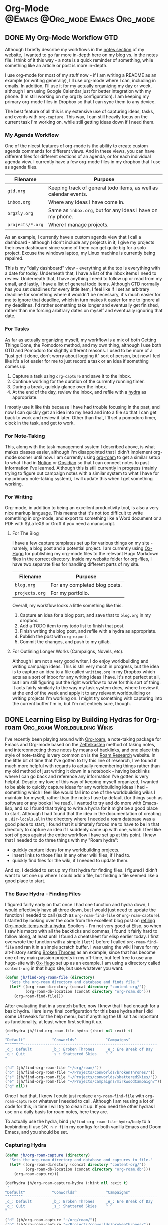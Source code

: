 #+hugo_base_dir: ~/Projects/jhilker.gitlab.io
#+hugo_section: blog/post
#+hugo_type: post
#+hugo_front_matter_format: yaml
#+seq_todo: TODO DRAFT | DONE
#+hugo_auto_set_lastmod: t
#+startup: overview
* Org-Mode                                  :@Emacs:@Org_mode:Emacs:Org_mode:
** DONE My Org-Mode Workflow                                 :GTD:
CLOSED: [2021-06-12 Sat 20:46]
:properties:
:EXPORT_FILE_NAME: my-org-mode-workflow
:export_hugo_custom_front_matter: :featured true
:end:

Although I briefly describe my workflows in the [[https://braindump.jhilker.com][notes section]] of my website, I wanted to go far more in-depth here on my blog vs. in the notes file. I think of it this way - a note is a quick reminder of something, while something like an article or post is more in-depth. 

I use org-mode for most of my stuff now - if I am writing a README as an example (or writing generally), I'll use org-mode where I can, including in emails. In addition, I'll use it for my actually organizing my day or week, although I am using Google Calendar just for better integration with my phone. (I'm still working on my orgzly configuration). I am keeping my primary org-mode files in Dropbox so that I can sync them to any device.

The best feature of all this is my extensive use of capturing ideas, tasks, and events with =org-capture=. This way, I can still heavily focus on the current task I'm working on, while still getting ideas down if I need them.

*** My Agenda Workflow
One of the nicest features of org-mode is the ability to create custom agenda commands for different views. And in these views, you can have different files for different sections of an agenda, or for each individual agenda view. I currently have a few org-mode files in my dropbox that I use as agenda files. 

| Filename       | Purpose                                                          |
|----------------+------------------------------------------------------------------|
| =gtd.org=        | Keeping track of general todo items, as well as calendar events. |
| =inbox.org=      | Where any ideas I have come in.                                  |
| =orgzly.org=     | Same as =inbox.org=, but for any ideas I have on my phone.         |
| =projects/*.org= | Where I manage projects.                                         |

As an example, I currently have a custom agenda view that I call a dashboard - although I don't include any projects in it, I give my projects their own dashboard since some of them can get quite big for a solo project. Excuse the windows laptop, my Linux machine is currently being repaired.

#+attr_html: :width 80%
[[/pics/blog/post/org-mode-workflow-dashboard.png]]


This is my "daily dashboard" view - everything at the top is everything with a date for today. Underneath that, I have a list of the inbox items I need to review. Underneath that, I have anything I need to follow up or read from my email, and lastly, I have a list of general todo items. Although GTD normally has you set deadlines for every little item, I feel like if I set an arbitrary deadline for something where it wouldn't be necessary, it's much easier for me to ignore that deadline, which in turn makes it easier for me to ignore all my deadlines. I'd rather something take longer and eventually get finished, rather than me forcing arbitrary dates on myself and eventually ignoring that date.


*** For Tasks 
As far as actually organizing myself, my workflow is a mix of both Getting Things Done, the Pomodoro method, and my own thing, although I use both GTD and Pomodoro for slightly different reasons. I used to be more of a "just get it done, don't worry about logging it" sort of person, but now I feel like it's a lot easier for me to just record a task or an idea if something comes up.

1. Capture a task using =org-capture= and save it to the inbox.
2. Continue working for the duration of the currently running timer.
3. During a break, quickly glance over the inbox.
4. At the end of the day, review the inbox, and refile with a [[https://mollermara.com/blog/Fast-refiling-in-org-mode-with-hydras/][hydra]] as appropriate.

I mostly use it like this because I have had trouble focusing in the past, and now I can quickly get an idea into my head and into a file so that I can get back to work and review it later. Other than that, I'll set a pomodoro timer, clock in the task, and get to work.
*** For Note-Taking
This, along with the task management system I described above, is what makes classes easier, although I'm disappointed that I didn't implement org-mode sooner until now. I am currently using [[https://github.com/org-roam/org-roam/][org-roam]] to get a similar setup to what I had in [[https://notion.so/][Notion]] or [[https://obsidian.md/][Obsidian]] so that I can connect notes to past information I've learned.  Although this is still currently in progress (mainly trying to figure out campaign notes with a similar system to what I have for my primary note-taking system), I will update this when I get something working.

*** For Writing
Org-mode, in addition to being an excellent productivity tool, is also a very nice markup language. This means that it's not too difficult to write something in org-mode, and export to something like a Word document or a PDF with \(\LaTeX\) or Groff if you need a manuscript.
**** For The Blog
I have a few capture templates set up for various things on my site - namely, a blog post and a potential project. I am currently using [[https://github.com/kaushalmodi/ox-hugo][Ox-Hugo]] for publishing my org-mode files to the relevant Hugo Markdown files in the correct directory. Inside my website folder for org-files, I have two separate files for handling different parts of my site.

| Filename     | Purpose                               |
|--------------+---------------------------------------|
| =blog.org=     | For any completed blog posts.         |
| =projects.org= | For my portfolio.                     |

Overall, my workflow looks a little something like this.
1. Capture an idea for a blog post, and save that to =blog.org= in my dropbox.
2. Add a TODO item to my todo list to finish that post.
3. Finish writing the blog post, and refile with a hydra as appropriate.
4. Publish the post with =org-export=.
5. Commit the changes, and push to my gitlab.

**** For Outlining Longer Works (Campaigns, Novels, etc).
Although I am not a very good writer, I do enjoy worldbuilding and writing campaign ideas. This is still very much in progress, but the idea is to capture an idea to a file called =writing.org= in my Dropbox which acts as a sort of inbox for any writing ideas I have. It's not perfect at all, but I am still figuring out the right workflow to have for this sort of thing. It acts fairly similarly to the way my task system does, where I review it at the end of the week and apply it to any relevant worldbuilding or writing projects I'm working on. I might try something with capturing into the current buffer I'm in, but I'm not entirely sure, though.



** DONE Learning Elisp by Building Hydras for Org-roam :Org_roam:Worldbuilding:Wikis:
CLOSED: [2021-06-14 Mon 22:43]
:PROPERTIES:
:export_file_name: building-hydras-org-roam
:END:
I've recently been playing around with [[https://github.com/org-roam/org-roam][Org-roam]], a note-taking package for Emacs and Org-mode based on the [[wiki:Zettelkasten][Zettelkasten]] method of taking notes, and interconnecting those notes by means of backlinks, and one place this style of note-taking is very common on is the [[https://roamresearch.com][Roam Research]] website. In the little bit of time that I've gotten to try this line of research, I've found it much more helpful with regards to actually remembering things rather than my old method of just writing it down in a notebook - having backlinks where I can go back and reference any information I've gotten is very helpful. Despite my love of this way of keeping myself organized, I wanted to be able to quickly capture ideas for any worldbuilding ideas I had - something which I feel like would fall into one of the worldbuilding wikis I maintain for myself, rather than the notes I use by default (for things such as software or any books I've read). I wanted to try and do more with Emacs-lisp, and so I found that trying to write a hydra for it might be a good place to start. Although I had found that the idea in the documentation of creating a =.dir-locals.el= in the directory where I needed a roam database was a good place to start, I found that it ultimately forced me to have to be in that directory to capture an idea if I suddenly came up with one, which I feel like sort of goes against the entire workflow I have set up at this point. I knew that I needed to do three things with my "Roam hydra":

 * quickly capture ideas for my worldbuilding projects.
 * insert links to those files in any other wiki files, if I had to.
 * quickly find files for the wiki, if I needed to update them.

And so, I decided to set up my first hydra for finding files. I figured I didn't want to set one up where I could add a file, but finding a file seemed like a good place to start.

*** The Base Hydra - Finding Files 
I figured fairly early on that once I had one function and hydra down, I would effectively have all three down, but I would just need to update the function I needed to call (such as =org-roam-find-file= or =org-roam-capture=). I started by looking over the code from the excellent blog post on [[https://mollermara.com/blog/Fast-refiling-in-org-mode-with-hydras/][refiling Org-mode items with a hydra]]. Spoilers - I'm not very good at Elisp, so when I saw his macro with all the backticks and commas, I found it fairly hard to follow along, at least until I found a cheatsheet for elisp earlier today. I first overwrote the function with a simple =(let*)= before I called =org-roam-find-file= and ran it in a simple scratch buffer. I was using the wiki I have for my alt-history setting [[https://brokenthrones.jhilker.com][Broken Thrones]] as an example, since that has become one of my main passion projects in my off-time, but feel free to use any hugo-site with [[https://github.com/kaushalmodi/ox-hugo][Ox-Hugo]] set up as an example. I am using a directory called =content-org= in that hugo site, but use whatever you want.
#+begin_src emacs-lisp
(defun jh/find-org-roam-file (directory)
  "Sets the org-roam directory and database and finds file."
  (let* ((org-roam-directory (concat directory "content-org/"))
         (org-roam-db-location (concat directory "org-roam.db")))
    (org-roam-find-file)))
#+end_src

After evaluating that in a scratch buffer, now I knew that I had enough for a basic hydra. Here is my final configuration for this base hydra after I did some UI tweaks for the help menu, but if anything the UI isn't as important as functionality, at least when first setting it up.
#+begin_src emacs-lisp
(defhydra jh/find-org-roam-file-hydra (:hint nil :exit t)
 "
^Default^            ^Conworlds^             ^Campaigns^          
^^^^^^^^------------------------------------------------------------
_d_: Default         _b_: Broken Thrones     _e_: Ere Break of Day
_q_: Quit            _s_: Shattered Skies    ^ ^
"

("d" (jh/find-org-roam-file "~/org/roam/"))
("b" (jh/find-org-roam-file "~/Projects/conworlds/brokenThrones/"))
("s" (jh/find-org-roam-file "~/Projects/conworlds/shatteredSkies/"))
("e" (jh/find-org-roam-file "~/Projects/campaigns/mirkwoodCampaign/"))
("q" nil))
#+end_src

Once I had that, I knew I could just replace =org-roam-find-file= with =org-roam-capture= or whatever I needed to call. Although I am reusing a lot of code for this, in time I will try to clean it up. If you need the other hydras I use on a daily basis for roam notes, here they are.

To actually use the hydra, bind =jh/find-org-roam-file-hydra/body= to a keybinding (I use =SPC n r f=) in my configs for both vanilla Emacs and Doom Emacs, and you should be set.
*** Capturing Hydra
#+begin_src emacs-lisp
(defun jh/org-roam-capture (directory)
  "Sets the org-roam directory and database and captures to file."
  (let* ((org-roam-directory (concat directory "content-org/"))
         (org-roam-db-location (concat directory "org-roam.db")))
    (org-roam-capture)))

(defhydra jh/org-roam-capture-hydra (:hint nil :exit t)
 "
^Default^            ^Conworlds^             ^Campaigns^          
^^^^^^^^------------------------------------------------------------
_d_: Default         _b_: Broken Thrones     _e_: Ere Break of Day
_q_: Quit            _s_: Shattered Skies    ^ ^
"

("d" (jh/org-roam-capture "~/org/roam/"))
("b" (jh/org-roam-capture "~/Projects/conworlds/brokenThrones/"))
("s" (jh/org-roam-capture "~/Projects/conworlds/shatteredSkies/"))
("e" (jh/org-roam-capture "~/Projects/campaigns/mirkwoodCampaign/"))
("q" nil))
#+end_src

*** Insertion Hydra
#+begin_src emacs-lisp
(defun jh/org-roam-insert (directory)
  "Sets the org-roam directory and database and inserts link to file."
  (let* ((org-roam-directory (concat directory "content-org/"))
         (org-roam-db-location (concat directory "org-roam.db")))
    (org-roam-insert)))

(defhydra jh/org-roam-insert-hydra (:hint nil :exit t)
 "
^Default^            ^Conworlds^             ^Campaigns^          
^^^^^^^^------------------------------------------------------------
_d_: Default         _b_: Broken Thrones     _e_: Ere Break of Day
_q_: Quit            _s_: Shattered Skies    ^ ^
"

("d" (jh/org-roam-insert "~/org/roam/"))
("b" (jh/org-roam-insert "~/Projects/conworlds/brokenThrones/"))
("s" (jh/org-roam-insert "~/Projects/conworlds/shatteredSkies/"))
("e" (jh/org-roam-insert "~/Projects/campaigns/mirkwoodCampaign/"))
("q" nil))
#+end_src



* Hugo                                                       :@Hugo:Web_Dev:
** Featuring Blog Posts and Pages in Hugo
:PROPERTIES:
:EXPORT_FILE_NAME: organizing-pages-hugo
:EXPORT_DATE: <2021-02-23 Tue 16:25>
:export_hugo_custom_front_matter: :featured true
:END:

I recently found that the layout for my index page here was cluttered - I had content both in the org-mode file where I would write a post, as well as in the =index.html= file that actually rendered content to the page. I knew I wanted to have a shortcode so that I could more easily use that content again, if I needed to. However, I also knew that I'd want to have a list of both featured posts that I thought were my best work, as well as a list of recent posts on the page. I first used part of the list layout from the theme I'm using here, and created a shortcode for only getting posts from my personal blog, and limiting it to the 5 most recent posts.

{{<highlight html>}}
<ul class="posts-list">
      {{ range first 5 (where .Site.RegularPages "Section" "blog").ByDate.Reverse  }}
        <li class="posts-list-item">
          <a class="posts-list-item-title" href="{{ .Permalink }}">{{ .Title }}</a>
          <span class="posts-list-item-description">
            {{ .Date.Format "02 Jan." }}
          </span>
        </li>
      {{ end }}
    </ul>
    {{</highlight>}}
  
 Once I had created that simple list, I decided it might be nice to have a short list of all the posts I'd want to feature on my index page, sort of as a showcase. I kept trying lots of different ideas, but ultimately found this code to be the simplest and easiest.[fn:org-pages-1]
    
    {{<highlight html>}}
     <ul class="posts-list">
    {{range first 5 (where (where .Site.RegularPages "Type" "post") ".Params.featured" "==" "true") }}
        <li class="posts-list-item">
          <a class="posts-list-item-title" href="{{ .Permalink }}">{{ .Title }}</a>
          <span class="posts-list-item-description">
            {{ .Date.Format "02 Jan." }}
          </span>
        </li>
      {{ end }}
    </ul>
    {{</highlight>}}

However, once I had tested both the featured and recents code on the index page, certain posts would show up in both. I had tried to find some tiny bit of code that could work for both, but then I found the dumbest mistake I had made.

I had forgotten to filter my recent posts list.

Overall I had to nest one more =where= clause into my recent posts shortcode. While I can't set a direct number of posts to show right now, I'm going to keep adding to it to ensure I can do that, if I wanted to. This was the final bit of code I had, and what I currently use.

{{<highlight html>}}
<ul class="posts-list">
      {{ range first 5 (where (where .Site.RegularPages "Section" "blog") ".Params.featured" "!=" "true").ByDate.Reverse}}
      <li class="posts-list-item">
          <a class="posts-list-item-title" href="{{ .Permalink }}">{{ .Title }}</a>
          <span class="posts-list-item-description">
            {{ .Date.Format "02 Jan." }}
          </span>
        </li>
      {{ end }}
    </ul>
    {{</highlight>}}

[fn:org-pages-1] Although this does also include my Digital Studies blog, I will most likely be archiving those posts at the end of the semester - I'll still have access to them, but at the same time, if I had made a post for that class I was proud of, I could move it to my blog directory without much of an issue.



** Using A Makefile With My Website
:PROPERTIES:
:export_file_name: makefile-website
:export_date: <2021-03-12 Fri 17:47> 
:END:

It shouldn't be a surprise that I use Hugo as a static site generator. Not only is it fast, but it is also incredibly customizable, which is something that I find useful considering my website has so much stuff on it. In addition, being able to create shortcodes to avoid reusing code on certain pages is such a helpful tool for wikis. Finally, having support for Emacs' [[https://orgmode.org/][Org-Mode]] is what initially drew me to Hugo in the first place. I had tried using org-publish to try and set up a website, but had so many little issues with it that I decided to scrap it and keep looking around for a better way to set up a website. That was when I found Hugo, and decided to try it out. 


Ultimately, I found that when I was starting to create layouts and templates, typing the full =hugo server -D --navigateToChanged= was just long to type (yes, lazy, I know), especially when I was debugging an error with my shortcodes and templates. Being able just to type =make server= makes it much faster for me to debug code but also to get previews of code. 

*** Not Just For Debugging
Hugo also allows for content to be created with a certain [[https://gohugo.io/content-management/archetypes/][archetype]] - by default, this matches the directory you are creating the content for. As an example, if I had an archetype called =project.org=, if I ran =hugo new project/hello-world.org= the file =content/project/hello-world.org= would be created, with all the content needed for a blog post. Here's what my org-mode project archetype looks like:

#+begin_src org
#+title: {{ replace .Name "-" " " | title }} 
#+draft: true
#+srclang: 
#+srcicon: 
#+summary: 
#+type: project
#+featured: 
#+layout: single
#+percDone: 0
#+lastUpdated: 
#+docs:
#+projectSite:  
#+gitlab:
#+github:
#+bitbucket:
#+readmore: false 
#+end_src

Obviously that's a lot of custom parameters, so I'll try to go through line-by-line and explain what's going on.

The =title=, =draft=, =layout=, =type=, and =featured= parameters are all easy enough to understand, I feel like. The =srclang= represents the language or languages the project is written in - for my pyronsworn project, as an example, it's written in python. The =srcicon= is the icon to use to display next to the source language - it must be one of the languages or icons listed at [[https://devicon.dev/][devicon.dev]]. The =percDone= is used to fill the progress bar across from the source language - it represents how much is approximately done on the latest release of the project. The last 4 parameters are all different links to places where the project lives - additionally, you can set up a trello link, add a trello parameter to the project frontmatter, and you can see the link to the roadmap, though that isn't required. The =readmore= variable is used to provide a way to read a little bit more about the project before trying out the project.

While setting up a snippet could be useful for this, Hugo has the tools to do it automatically. However, the one thing I hadn't had much luck with was using the =read= command in a Makefile. Ultimately, I figured out the answer through an answer on [[https://unix.stackexchange.com/questions/322517/read-command-not-working-in-a-makefile][the Unix StackExchange]] which ultimately allowed me to read in user input when I ran a =Make= command. So now, instead of having to run =hugo new projects/some-project.org -k project=, I can just run =make project= and immediately get the template set up. While not a perfect setup, it's much easier to get going rather than using the full command or even creating an empty file in the right directory. And while I could set up different file formats in the Makefile, such as =post.org=, I feel like getting the initial functionality down is much more important than bonus features.

Here is my current Makefile for the website.
#+begin_src makefile
.PHONY: server post project

server:
	@hugo server -D --navigateToChanged --verbose 

post:
	@echo "Enter the file name (include the suffix): " && read filename; hugo new blog/$$filename -k post

project:
	@echo "Enter the file name (include the suffix): " && read filename; hugo new projects/$$filename -k project
#+end_src

* Software                                                        :@Software:
** Newsboat                                                       :@Newsboat:
*** Using Multireddits with Newsboat                  :rss:reddit:newsboat:
:PROPERTIES:
:EXPORT_FILE_NAME: multireddits-newsboat
:export_date: <2020-12-23 Wed 19:12> 
:END:
On Reddit, multireddits are a way of grouping multiple subreddits into a grouped feed. It's a nice way to keep my reddit organized so I can view the content that I really want to. 
# more
As an example, here is what my gaming-related feed in newsboat looks like:

#+attr_html: :width 60%
[[/pics/blog/subreddit_query.png]]

That is incredibly overwhelming, even if it is sorted by the date the post was published.

In my opinion, even keeping all the gaming subreddits I follow in a query feed could quickly become overwhelming since I follow a lot of game-related subreddits. 

As an example, I'm going to use some of the Crusader Kings and Destiny-related subreddits I follow for a gaming multireddit, but you can use whatever you want.

To start with, I created a multireddit for all the Crusader Kings-related content I wanted to follow. I called it "crusaderkings", but feel free to call it whatever you want. Once I had done that, I added several of the subreddits I wanted to follow - namely [[https://reddit.com/r/CrusaderKings][CrusaderKings]], [[https://reddit.com/r/CrusaderCharacters][CrusaderCharacters]], [[https://reddit.com/r/CKTinder][CKTinder]], and [[https://reddit.com/r/ck3_dnas][CK3_DNAs]]. While this list will most likely be updated in the future, four feeds is good enough for a start. Rinse and repeat this for whatever else you want to group together - for instance, maybe you follow several subreddits for a particular programming language. Really, it's limitless what you can group by.

Once you add your individual subreddits to your multireddit, it's incredibly easy to get an rss feed of you multireddit - just add ".rss" to the end of the url. Want to change your sorting order to be with the newest posts first? Just add "/new.rss" to your url. While searching can get a tiny bit more difficult, it really isn't that much more difficult. Only want text posts? Search "self:yes", and add ".rss" just before your query and just after the search in the url. As an example, the Crusader Kings multireddit I'm using here is [[https://old.reddit.com/user/jacobhilker1/m/crusaderkings.rss]]. 

Now, simply add the RSS url to your newsboat URLs file (usually =~/.newsboat/urls=) and you will get this when you view your multireddit feed (with my config, at least - yours may differ based on your =articlelist-view.=):

#+attr_html: :width 60%
[[/pics/blog/default_multi.png]]

While I'd like to print the exact subreddit each post is from, I am not entirely sure how to do that without adding some sort of tag for each multireddit. If I find a way to do that, I'll update this post.

Finally, I want to group my multireddits based on a certain category. Here is an example of what mine looks like, but yours may vary based on your configuration:

#+attr_html: :width 60%
[[/pics/blog/group_multi_index.png]]

Here is what it looks like when browsing a query feed:
#+attr_html: :width 60%
[[/pics/blog/multi_feed_view.png]]
*** DRAFT I Was Wrong About Multireddits... Sort Of
:properties:
:export_file_name: wrong-about-multis
:export_date: <2020-12-29 Tue 15:29>
:end:
If you saw [[/blog/2020/12/multireddits-with-newsboat][this post]] from a while ago,
** LaTeX                                                            :@LaTeX:

* Footnotes
* COMMENT Local Variables                          :ARCHIVE:
# Local Variables:
# eval: (org-hugo-auto-export-mode)
# End:
